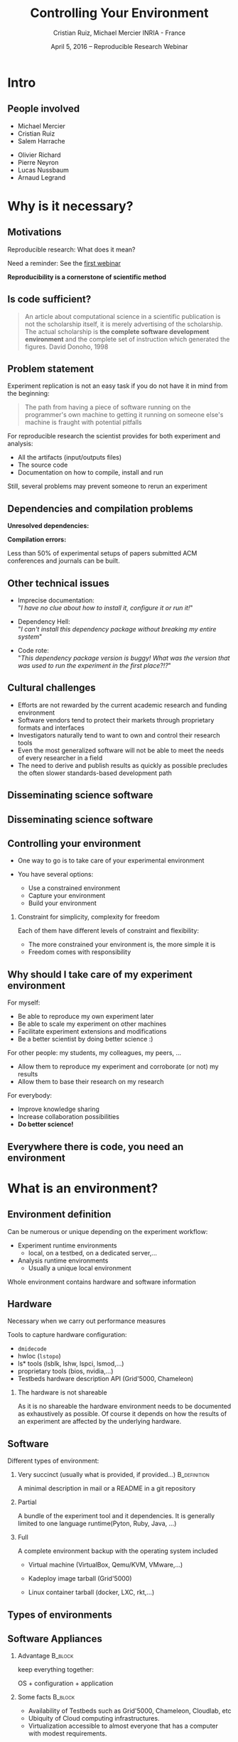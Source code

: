 
#+TITLE: Controlling Your Environment
#+AUTHOR: Cristian Ruiz, Michael Mercier\newline INRIA - France
#+DATE: April 5, 2016 -- Reproducible Research Webinar \mylogos
#+STARTUP: beamer overview indent

#+OPTIONS: H:2 toc:nil \n:nil @:t ::t |:t ^:nil -:t f:t *:t <:t
#+LaTeX_CLASS_OPTIONS: [11pt,xcolor=dvipsnames,presentation]
#+BEAMER_COLOR_THEME:
#+BEAMER_FONT_THEME:
#+BEAMER_HEADER:
#+EXPORT_SELECT_TAGS: export
#+EXPORT_EXCLUDE_TAGS: noexport
#+BEAMER_INNER_THEME:
#+BEAMER_OUTER_THEME:
#+BEAMER_THEME: default
#+LATEX_CLASS: beamer

#+LATEX_HEADER: \PassOptionsToPackage{svgnames}{xcolor}
#+LATEX_HEADER: \let\AtBeginDocumentSav=\AtBeginDocument
#+LATEX_HEADER: \def\AtBeginDocument#1{}
#+LATEX_HEADER: \input{org-babel-style-preembule.tex}
#+LATEX_HEADER: \let\AtBeginDocument=\AtBeginDocumentSav
#+LATEX_HEADER: \usepackage{minted}

#+LATEX_HEADER: %\let\tmptableofcontents=\tableofcontents
#+LATEX_HEADER: %\def\tableofcontents{}
#+LATEX_HEADER:  \usepackage{color,soul}
#+LATEX_HEADER:  \definecolor{lightblue}{rgb}{1,.9,.7}
#+LATEX_HEADER:  \sethlcolor{lightblue}
#+LATEX_HEADER:  \let\hrefold=\href
#+LATEX_HEADER:  \renewcommand{\href}[2]{\hrefold{#1}{\SoulColor\hl{#2}}}
#+LATEX_HEADER: \newcommand{\muuline}[1]{\SoulColor\hl{#1}}
#+LATEX_HEADER: \makeatletter
#+LATEX_HEADER: \newcommand\SoulColor{%
#+LATEX_HEADER:   \let\set@color\beamerorig@set@color
#+LATEX_HEADER:   \let\reset@color\beamerorig@reset@color}
#+LATEX_HEADER: \makeatother

#+BIND: org-latex-title-command ""



#+LATEX_HEADER: \def\mylogos{\\\vspace{1cm}\begin{center}\includegraphics[height=1.2cm]{logos/inr_logo_sans_sign_coul.png}\hspace{0.5cm}\insertlogo{\includegraphics[height=1.2cm]{logos/grid5000.png}}\hspace{0.5cm}\end{center}\vspace{-1cm}}


#+LaTeX: \input{org-babel-document-preembule.tex}

* setup								   :noexport:

** Download beamer theme and logos

#+BEGIN_SRC sh
 mkdir theme
 wget https://raw.githubusercontent.com/camilo1729/latex-tools/master/beamer_theme/beamerthemeCristian.sty
 mv beamerthemeCristian.sty  theme/
 wget https://github.com/camilo1729/latex-tools/blob/master/logos/grid5000.png
 wget https://github.com/camilo1729/latex-tools/blob/master/logos/inr_logo_sans_sign_coul.png
 mkdir logos
 mv *.png logos
#+END_SRC



* Intro
#+BEGIN_LaTeX
\AtBeginSection[]
  {
     \begin{frame}<beamer>
     \frametitle{Outline}
     \tableofcontents[currentsection]
     \end{frame}
  }
#+END_LaTex

** People involved

- Michael Mercier
- Cristian Ruiz
- Salem Harrache


- Olivier Richard
- Pierre Neyron
- Lucas Nussbaum
- Arnaud Legrand

* Why is it necessary?
** Motivations

  Reproducible research: What does it mean?

  Need a reminder: See the [[http://newstream.imag.fr/2016-03-07_Reproducible-Research_Arnaud-legrand.mp4][first webinar]]

#+BEGIN_LaTeX
\begin{block}{Definition}
 A way to encapsulate all aspects of our in silico analysis in a manner that
would facilitate independent replication by another scientist
\end{block}
#+END_LaTeX

  *Reproducibility is a cornerstone of scientific method*

** Is code sufficient?
#+BEGIN_QUOTE
An article about computational science in a scientific publication
is not the scholarship itself, it is merely advertising of the scholarship.
The actual scholarship is *the complete software development environment* and
the complete set of instruction which generated the figures.
David Donoho, 1998
#+END_QUOTE

** Problem statement
Experiment replication is not an easy task if you do not have it in mind from the
beginning:
\vspace{0.2cm}

#+BEGIN_QUOTE
The path from having a piece of software running on the programmer's own machine
to getting it running on someone else's machine is fraught with potential pitfalls
#+END_QUOTE

#+BEGIN_LaTeX
  \bottomcite{Philip J. Guo and Dawson Engler,
     \href{http://www.pgbovine.net/publications/CDE-create-portable-Linux-packages-short-paper_USENIX-2011.pdf}
    {\textit{CDE: Using System Call Interposition to Automatically Create Portable Software Packages}},
    USENIX LISA Conference,2011}
#+END_LaTeX

For reproducible research the scientist provides for both experiment and
   analysis:
  - All the artifacts (input/outputs files)
  - The source code
  - Documentation on how to compile, install and run

Still, several problems may prevent someone to rerun an experiment


** Dependencies and compilation problems

*Unresolved dependencies:*
#+BEGIN_LaTeX
\begin{figure}[!h]
  \center
  \includegraphics[scale=0.25]{figures/Dependency.png}
  \label{fig:s}
\end{figure}
#+END_LaTeX

*Compilation errors:*
#+BEGIN_LaTeX
\begin{figure}[!h]
  \center
  \includegraphics[scale=0.25]{figures/Compilation_error.png}
  \label{fig:s}
\end{figure}

  \bottomcite{Collberg, Christian \textit{et Al.},
     \href{http://reproducibility.cs.arizona.edu/v2/RepeatabilityTR.pdf}{\textit{Measuring Reproducibility in Computer Systems Research}},
    \url{http://reproducibility.cs.arizona.edu/}\qquad 2014,2015}
#+END_LaTeX

Less than 50% of experimental setups of papers submitted ACM conferences and journals can be built.

** Other technical issues
- Imprecise documentation: \\
  "/I have no clue about how to install it, configure it or run it!/"

- Dependency Hell: \\
  "/I can't install this dependency package without breaking my entire system/"
- Code rote: \\
  "/This dependency package version is buggy! What was the version that was used to run the experiment in the first place?!?/"

#+BEGIN_LaTeX
  \bottomcite{Carl Boettiger,
     \href{http://www.carlboettiger.info/assets/files/pubs/10.1145/2723872.2723882.pdf}{\textit{An introduction to Docker for reproducible research}},
    ACM SIGOPS Operating Systems Review,2015}
#+END_LaTeX

** Cultural challenges

- Efforts are not rewarded by the current academic research and funding environment
- Software vendors tend to protect their markets through proprietary formats and interfaces
- Investigators naturally tend to want to own and control their research tools
- Even the most generalized software will not be able to meet the needs of every researcher in a field
- The need to derive and publish results as quickly as possible precludes the often slower standards-based development path

#+BEGIN_LaTeX
  \bottomcite{J. T. Dudley and A. J. Butte,
     \href{http://www.nature.com/nbt/journal/v28/n11/pdf/nbt1110-1181.pdf}{\textit{In silico research in the era of cloud computing}},
    \url{Nature Biotechnology}\qquad 2010}
#+END_LaTeX

** Disseminating science software

#+BEGIN_LaTeX
\begin{figure}[!h]
  \center
\includegraphics[scale=0.4]{figures/CDE_author_user.pdf}
\end{figure}
#+END_LaTeX

** Disseminating science software

#+BEGIN_LaTeX
\begin{figure}[!h]
  \center
\includegraphics[scale=0.7]{figures/virtual_appliances.pdf}
\end{figure}
#+END_LaTeX

** Controlling your environment

- One way to go is to take care of your experimental environment

- You have several options:
   - Use a constrained environment
   - Capture your environment
   - Build your environment

*** Constraint for simplicity, complexity for freedom
Each of them have different levels of constraint and flexibility:
    - The more constrained your environment is, the more simple it is
    - Freedom comes with responsibility

** Why should I take care of my experiment environment
For myself:
  - Be able to reproduce my own experiment later
  - Be able to scale my experiment on other machines
  - Facilitate experiment extensions and modifications
  - Be a better scientist by doing better science :)

For other people: my students, my colleagues, my peers, \dots
  - Allow them to reproduce my experiment and corroborate (or not) my results
  - Allow them to base their research on my research

For everybody:
  - Improve knowledge sharing
  - Increase collaboration possibilities
  - *Do better science!*

** Everywhere there is code, you need an environment

#+BEGIN_LaTeX
\begin{figure}[!h]
  \center
\includegraphics[scale=0.9]{figures/experiment_workflow.pdf}
\end{figure}
#+END_LaTeX

* What is an environment?
** Environment definition
#+BEGIN_LaTeX
\begin{block}{Definition}
   In our case:
   An environment is a set of tools and materials that permit a complete
   reproducibility of a part or the whole experiment process.
\end{block}
#+END_LaTeX

   Can be numerous or unique depending on the experiment workflow:
   - Experiment runtime environments
     - local, on a testbed, on a dedicated server,\dots
   - Analysis runtime environments
     - Usually a unique local environment

   Whole environment contains hardware and software information

** Hardware
Necessary when we carry out performance measures

Tools to capture hardware configuration:
  - =dmidecode=
  - hwloc (=lstopo=)
  - ls* tools (lsblk, lshw, lspci, lsmod,\dots)
  - proprietary tools (bios, nvidia,\dots)
  - Testbeds hardware description API (Grid'5000, Chameleon)

*** The hardware is not shareable
    As it is no shareable the hardware environment needs to be documented
    as exhaustively as possible. Of course it depends on how the results
    of an experiment are affected by the underlying hardware.

** Software

Different types of environment:
*** Very succinct (usually what is provided, if provided...)                                      :B_definition:
:PROPERTIES:
:BEAMER_env: alertblock
:END:
A minimal description in mail or a README in a git repository

*** Partial
:PROPERTIES:
:BEAMER_env: definition
:END:
A bundle of the experiment tool and it dependencies. It is generally limited
to one language runtime(Pyton, Ruby, Java, \dots)
*** Full
:PROPERTIES:
:BEAMER_env: example
:END:
A complete environment backup with the operating system included
- Virtual machine (VirtualBox, Qemu/KVM, VMware,\dots)
- Kadeploy image tarball (Grid'5000)
  # It should be disk image, it is too G5K specific
- Linux container tarball (docker, LXC, rkt,\dots)
  # I dont know about this one for me it is not full.
  # It does not contain the kernel. It is more like partial


** Types of environments

#+BEGIN_LaTeX
\begin{figure}[!h]
  \center
\includegraphics[scale=0.6]{figures/types_of_environments.pdf}
\end{figure}
#+END_LaTeX

** Software Appliances
*** Advantage 							    :B_block:
    :PROPERTIES:
    :BEAMER_env: block
    :END:

keep everything together:
#+BEGIN_CENTER
OS + configuration + application
#+END_CENTER

*** Some facts							    :B_block:
    :PROPERTIES:
    :BEAMER_env: block
    :END:
- Availability of Testbeds such as Grid'5000, Chameleon, Cloudlab, etc
- Ubiquity of Cloud computing infrastructures.
- Virtualization accessible to almost everyone that has a computer with modest requirements.



* Use a constraint environment
** Use of third party environments

Environment build, specialized, controlled, versioned by somebody else:

#+BEGIN_LaTeX
  \bottomcite{Brammer, Grant R \textit{et Al.},
     \href{http://www.sciencedirect.com/science/article/pii/S187705091100127X}
{\textit{Paper M\^ach\'e: Creating Dynamic Reproducible Science.}},
    \url{International Conference on Computational Science}, ICSS 2011}
#+END_LaTeX

- Activepapers (Beta)
  - Python or JVM based language
- SageMathCloud
  - Use Jupyter
    - Julia, Python, R, Haskell, Ruby...
    - 40 languages (partly) supported
- Default Testbed (Grid'5000, Cloudlab, Chameleon) environments
- Software appliances market place (e.g., TURNEKY[fn:turnkey], Cloud Market[fn:amazon])

Sharing is easy but you have to stick to what the environment provides

[fn:turnkey] http://www.turnkeylinux.org
[fn:amazon] http://www.thecloudmarket.com

** Use a virtual environment as a base

Start your experimental setup in a virtual environment *from the beginning*
- Virtual Machines:
  - VirtualBox
  - Qemu/KVM
  - VMware player

- Linux containers:
  - Docker
  - LXC
  - rkt

*** Advantages
    :PROPERTIES:
    :BEAMER_env: example
    :END:
  - Your environment is controlled (you start from a clean system)
  - Easy backup using snapshot capabilities

*** Drawbacks
  - Not easy to share (except with Vagrant or Docker repository)
  - *You don't know what is inside the box :(*

* Capturing an environment
** Capturing an environment
   Several approaches for capturing your environment:
   - export everything:
     - OS + Lib + App
   - capture only what is needed to run on a similar system:
     - App + dependencies

** Copying your experiment environment
   A simple capture of an environment is a *complete copy* of it.

   It depends on what your environment is:
   - On a classical local machine:
     - Problem: A simple backup bundle is not easily usable by others
     - Partial solution: Clone your hard drive to a VM (excluding personal data)

   - On a VM or any Copy-on-write environment use the instant
       snapshot capability
     - Faster and simpler backup
     - VM need to be used from the beginning (mentioned previously)

   - On a testbed machine use the provided snapshot mechanism

   In either case *sharing is complicated*
     - Huge environment images of several Gigabytes are common
     - Need a dedicated place to store them (a repository or some market place)

  *You still don't know what is inside the box :(*

#+BEGIN_LaTeX
  \bottomcite{J. T. Dudley and A. J. Butte,
     \href{http://www.nature.com/nbt/journal/v28/n11/pdf/nbt1110-1181.pdf}{\textit{In silico research in the era of cloud computing}},
    \url{Nature Biotechnology}\qquad 2010}
#+END_LaTeX

** Capture only what is needed
Use a tracking tool to *capture only what is necessary*

Instrumenting a run of your experiment to catch every used material:
   - Binaries/Scripts (experiment.py, Python 2.7)
   - Configuration files (conf.yaml)
   - Libraries (libc, numpy, matplotlib)
   $\leadsto$ Create a compress bundle

Rerun the experiment on another machine:
   1) Import the provided bundle
   2) Initialize the environment (depends on the tools...)
   3) Rerun the exact same experiment

Capture is not foolproof:
   - Running with only one set of parameters is not enough
   - If something is missing $\leadsto$ you have to add it by hand

Less messy than virtual environment copy
but *it is not easy to modify it* to extend an experiment


** Capture tools

Existing tools:
- [[http://www.pgbovine.net/cde.html][CDE]] (Guo et al., 2011)
  - not maintained since 2013 but it was the first to bring the idea
- *[[https://vida-nyu.github.io/reprozip/][ReproZip]]* (Freire et al., 2013)
  - Well supported
  - one tool to trace and pack
  - several tools to unpack and run (install package, chroot, docker,
    vagrant)
  - More during the demo :)
- [[http://reproducible.io/][CARE]] (Janin et al., 2014)
  - Seems a bit rough! (only a text file as doc)
  - unmaintained since 2014
- Parrot
  - See this interesting paper [[http://ccl.cse.nd.edu/research/papers/techniques-ipres-2015.pdf][Preserve the Mess or Encourage Cleanliness?]] (Thain et al., 2015)
  - Limited to the Parrot filesystem...

* Building the entire environment

** Environment generation (some facts)
- If you're moving a computation to a new system,
  it should be simple and straightforward to set up the environment almost identical
  to that of the original machine
- A major challenge in reproducing computations is installing the prerequisite
  software environment
- Modern open computational science relies on complex software stacks
- So, it is necessary to know:
   - How it was built?
   - What does it contains?
   - How can I modify it to extend the experiment?


** How software is installed and configured?

*** Source code compilation:

  #+BEGIN_SRC sh
   $ tar -xzf pdt-3.19.tar.gz && cd pdtoolkit-3.19/
   $./configure -prefix=/usr/local/pdt-install
   $ make clean install
  #+END_SRC
- Need to install all dependencies by hand
- Some skills are required
*** Package manager:
is a collection of software tools that *automates* the process of *installing*,
*upgrading*, *configuring*, and *removing* computer programs
for a computer's operating system in a consistent manner

- Examples in the Linux world: APT, yum, pacman, Nix \dots

- There exists as well package mangers for programming languages:
  Bundler, CPAN, CRAN, EasyInstall, Go Get, Maven, pip, RubyGems, etc


** DevOps approach

- Dev = Development, Ops= (System) operation
- *You have a pile of crusty code that's hard to install*
- It's hard to document how to install it
- Why not develop scripts that reliably install your toolset?
  - Because that sounds hard ?
  - but it's more fun than writing documentation

- Use all the good things that software engineering has created along decades for ensuring isolation and reproductibility
** Creating recipes: text based description

- README
- Shell scripts
- Configuration management tools:
  automate software configuration and installation
  - Software stacks can be easily transportable
  - Some CM tools: Puppet, Salt, Ansible
  - A lot of work have to be done to write recipes \frowny


** DevOps response: Docker

#+BEGIN_LaTeX
\begin{figure}[!h]
  \center
\includegraphics[scale=0.3]{figures/eliminates-matrix-from-hell.png}
\end{figure}
#+END_LaTeX

Any application can be easily moved through different environments

** DevOps response: Docker

- Docker is an open-source engine that automates the deployment
  of any application as a lightweight, portable, self-sufficient container
  that will run virtually anywhere

#+BEGIN_LaTeX
\begin{figure}[!h]
  \center
\includegraphics[scale=0.1]{figures/docker-vm-container.png}
\end{figure}
#+END_LaTeX

- Docker works with images that consume minimal disk space, versioned, archiveable, and shareable

- Docker tries to achieve deterministic builds by isolating your service,
  building it from a snapshotted OS and running imperative steps on top of it.
** DevOps response: Vagrant

#+BEGIN_LaTeX
\begin{figure}[!h]
  \center
\includegraphics[scale=0.4]{figures/vagrant_explained.pdf}
\end{figure}
#+END_LaTeX

- It automates the build of development environment using a base environment called *box* and
  a series of text-based instructions

** DevOps response: Vagrant

- Researchers write text-based configuration files that provide instruction to build virtual machines
- *Solves in some way the problem of sharing a VM* as these files are small
  researchers can share them easily and track different versions via
  source-control repositories
- *VMs are not seen as black boxes anymore*
- Researchers can automate the process of building and configuring virtual machines
- It is possible to use different providers: EC2, Virtualbox, VMware, Docker, etc \dots

** Reproducible builds: a functional package management (Nix)

- *Apply functional model to packaging*
#+BEGIN_QUOTE
Package is an output of a function that is deterministic (it depends only
on a function inputs, without any side effects)
#+END_QUOTE

- The principle: *two independent runs of a given build process for a given set of inputs should return the same value*
- Functional hash-based immutable package management
- Isolated build
- Deterministic
- No dependency hell

** Reproducible builds: Nix workflow

#+BEGIN_LaTeX
\begin{figure}[!h]
  \center
\includegraphics[scale=0.7]{figures/Nix_workflow.pdf}
\end{figure}
#+END_LaTeX

** Environment generation
#+BEGIN_LaTeX
\begin{figure}[!h]
  \center
\includegraphics[scale=0.6]{figures/Environment_creation.pdf}
\end{figure}
#+END_LaTeX



** Reconstrucability
#+BEGIN_LaTeX
An experimental setup \(E'\) is reconstructable if the following three facts hold:
\begin{itemize}
\item Experimenters have access to the original base experimental setup \(E\).
\item Experimenters know exactly the sequence of actions \\* \(\langle A_{1}, A_{2}, A_{3}, ..., A_{n}\rangle \) that produced \(E'\).
\item {\bf Experimenters are able to change some action \(A_{i}\) and successfully re-construct an experimental setup \(E''\)}.
\end{itemize}
#+END_LaTeX


** Reconstrucability
#+BEGIN_LaTeX

It can be expressed as \(E' = f(E,\langle A_{i} \rangle ) \)
where \( f \) applies \(\langle A_{i} \rangle \) to \(E\) to
derive the experimental setup \(E'\).


Few cases where this hypothesis does not hold:
\begin{itemize}
  \item An action \(A_{i}\) is composed of sub-tasks that are executed concurrently making the process not deterministic.
        For example: \texttt{Makefile} \texttt{-j}
  \item (\emph{Debian 8}) is validated based on timestamps
  \item Leaked information from the host: \texttt{hostname},\texttt{/proc/cpuinfo}
\end{itemize}

Additionally problems:
\begin{itemize}
\item Accessing the same base setup \(E\)
\item {\bf Software used is not available anymore}
\item {\bf Specific version of packages cannot be installed}
\end{itemize}

#+END_LaTeX



** Dealing with software availability (Debian Snapshot)
- It's an archive that allows access to old packages based on dates and version numbers
- It provides a valuable resource for tracking down when regressions were introduced,
  or *for providing a specific environment that a particular application may require to run*
- Only concerns software that is packaged \frowny

** Kameleon: Reconstructable Appliance Generator

#+BEGIN_LaTeX
\begin{figure}[!h]
  \center
\includegraphics[scale=0.6]{figures/Kameleon_explained.pdf}
\end{figure}
#+END_LaTeX
** Kameleon Features
- Easy to use  $\leadsto$ structured language based on few constructs and
  which relies on shell commands
- Allows shareability thanks to the hierarchical structure of recipes and the extend
  mechanism
- Kameleon supports the build process by providing debugging mechanisms such as interactive shell sessions,
  break-points and checkpointing.
- Allows the easy integration of providers using the same language for the recipes.
- *Persistent cache makes possible reconstructability*

** notes							   :noexport:
I can introduce the definition of reconstructability
      Quelles bonnes propriétés sont elles recherchée?

      Quelles sont les étapes:
      1. Partir de 0
      2. S'assurer qu'on peut reconstruire à chaque instant
      3. Distribuer

      Note: çà veut dire quoi partir de 0 ?
      1. Partir d'une image préexistante considérée comme stable. Avec
         l'effort des reproducible build de debian, c'est pas mal
         (mentionner aussi debian snapshot)
	 - Script, Outils des distributions, VM et container, docker file, vagrant
	 - Nix / Guix
	 - Kameleon
      2. Construire complètement from scratch (même l'OS)
	 - Kameleon


* Comment utiliser un environnement?                               :noexport:



** notes
      C'est transverse, comme "comment distribuer" donc à expliquer au
      fur et à mesure
      - VM, container, chroot, bundle python, hdf5 + \dots, \dots
      Faire un petit tableau récapitulatif
* Demo time
** Docker
Docker advantages for reproducible research:

- Integrating into local development environments
- Modular reuse
- Portable environments
- Public repositories for sharing
- Versioning

#+BEGIN_LaTeX
  \bottomcite{Carl Boettiger,
     \href{http://www.carlboettiger.info/assets/files/pubs/10.1145/2723872.2723882.pdf}{\textit{An introduction to Docker for reproducible research}},
    ACM SIGOPS Operating Systems Review,2015}
#+END_LaTeX

** Docker advantages

- Portable computation & sharing

#+BEGIN_SRC sh
 $ docker export container-name > container.tar
 $ docker push username/r-recommended
#+END_SRC

- Re-usable modules
#+BEGIN_SRC sh
$ docker run -d --name db training/postgres
$ docker run -d -P --link db:bd training/webapp \
   python app.py
#+END_SRC

- Versioning

#+BEGIN_SRC sh
$ docker history r-base
$ docker tag  d7e5801bb7ac ttimbers/mmp-dyf-skat:latest
#+END_SRC



<<<<<<< HEAD
** A complete use case
=======
** Reprozip
      1. Reprozip (capture) (les autres ayant l'air plus ou moins maintenus)

** Kameleon
      3. Kameleon / example Batsim ?
	 - Success story: un an après, ça marche encore!
>>>>>>> more additions

The Batsim use case: TODO add link


* Emacs Setup                                                      :noexport:
This document has local variables in its postembule, which should
allow org-mode to work seamlessly without any setup. If you're
uncomfortable using such variables, you can safely ignore them at
startup. Exporting may require that you copy them in your .emacs.

# Local Variables:
# eval:    (setq org-latex-listings 'minted)
# eval:    (setq org-latex-minted-options '(("bgcolor" "Apricot") ("numbersep" "5pt")))
# eval:    (setq org-latex-pdf-process '("pdflatex -shell-escape -interaction nonstopmode -output-directory %o %f"))
# End:
